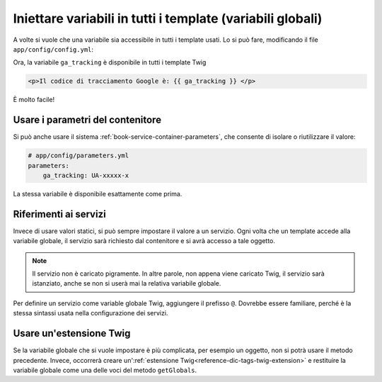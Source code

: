 .. index::
   single: Template; Variabili globali

Iniettare variabili in tutti i template (variabili globali)
===========================================================

A volte si vuole che una variabile sia accessibile in tutti i template usati.
Lo si può fare, modificando il file ``app/config/config.yml``:

.. configuration-block::

    .. code-block:: yaml

        # app/config/config.yml
        twig:
            # ...
            globals:
                ga_tracking: UA-xxxxx-x

    .. code-block:: xml

        <!-- app/config/config.xml -->
        <twig:config ...>
            <!-- ... -->
            <twig:global key="ga_tracking">UA-xxxxx-x</twig:global>
        </twig:config>

    .. code-block:: php

        // app/config/config.php
        $container->loadFromExtension('twig', array(
             // ...
             'globals' => array(
                 'ga_tracking' => 'UA-xxxxx-x',
             ),
        ));

Ora, la variabile ``ga_tracking`` è disponibile in tutti i template Twig

.. code-block:: html+jinja

    <p>Il codice di tracciamento Google è: {{ ga_tracking }} </p>

È molto facile! 

Usare i parametri del contenitore
---------------------------------

Si può anche usare il sistema :ref:`book-service-container-parameters`,
che consente di isolare o riutilizzare il valore:

.. code-block:: yaml

    # app/config/parameters.yml
    parameters:
        ga_tracking: UA-xxxxx-x

.. configuration-block::

    .. code-block:: yaml

        # app/config/config.yml
        twig:
            globals:
                ga_tracking: "%ga_tracking%"

    .. code-block:: xml

        <!-- app/config/config.xml -->
        <twig:config ...>
            <twig:global key="ga_tracking">%ga_tracking%</twig:global>
        </twig:config>

    .. code-block:: php

        // app/config/config.php
        $container->loadFromExtension('twig', array(
             'globals' => array(
                 'ga_tracking' => '%ga_tracking%',
             ),
        ));

La stessa variabile è disponibile esattamente come prima.

Riferimenti ai servizi
----------------------

Invece di usare valori statici, si può sempre impostare il valore a un servizio.
Ogni volta che un template accede alla variabile globale, il servizio sarà
richiesto dal contenitore e si avrà accesso a tale oggetto.

.. note::

    Il servizio non è caricato pigramente. In altre parole, non appena viene caricato Twig,
    il servizio sarà istanziato, anche se non si userà mai la relativa variabile
    globale.

Per definire un servizio come variable globale Twig, aggiungere il prefisso ``@``.
Dovrebbe essere familiare, perché è la stessa sintassi usata nella configurazione dei servizi.

.. configuration-block::

    .. code-block:: yaml

        # app/config/config.yml
        twig:
            # ...
            globals:
                user_management: "@acme_user.user_management"

    .. code-block:: xml

        <!-- app/config/config.xml -->
        <twig:config ...>
            <!-- ... -->
            <twig:global key="user_management">@acme_user.user_management</twig:global>
        </twig:config>

    .. code-block:: php

        // app/config/config.php
        $container->loadFromExtension('twig', array(
             // ...
             'globals' => array(
                 'user_management' => '@acme_user.user_management',
             ),
        ));

Usare un'estensione Twig
------------------------

Se la variabile globale che si vuole impostare è più complicata, per esempio un oggetto,
non si potrà usare il metodo precedente. Invece, occorrerà creare
un':ref:`estensione Twig<reference-dic-tags-twig-extension>` e restituire la
variabile globale come una delle voci del metodo ``getGlobals``.

